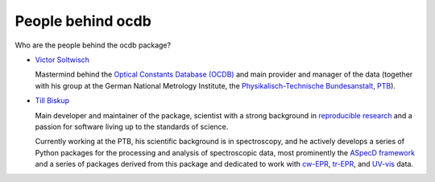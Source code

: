 ==================
People behind ocdb
==================

Who are the people behind the ocdb package?

* `Victor Soltwisch <https://orcid.org/0000-0001-8469-8589>`_

  Mastermind behind the `Optical Constants Database (OCDB) <https://www.ocdb.ptb.de/>`_ and main provider and manager of the data (together with his group at the German National Metrology Institute, the `Physikalisch-Technische Bundesanstalt, PTB <https://www.ptb.de/>`_).

* `Till Biskup <https://orcid.org/0000-0003-2913-0004>`_

  Main developer and maintainer of the package, scientist with a strong background in `reproducible research <https://www.reproducible-research.de/>`_ and a passion for software living up to the standards of science.

  Currently working at the PTB, his scientific background is in spectroscopy, and he actively develops a series of Python packages for the processing and analysis of spectroscopic data, most prominently the `ASpecD framework <https://docs.aspecd.de/>`_ and a series of packages derived from this package and dedicated to work with `cw-EPR <https://docs.cwepr.de>`_, `tr-EPR <https://docs.trepr.de>`_, and `UV-vis <https://docs.uvvispy.de>`_ data.

